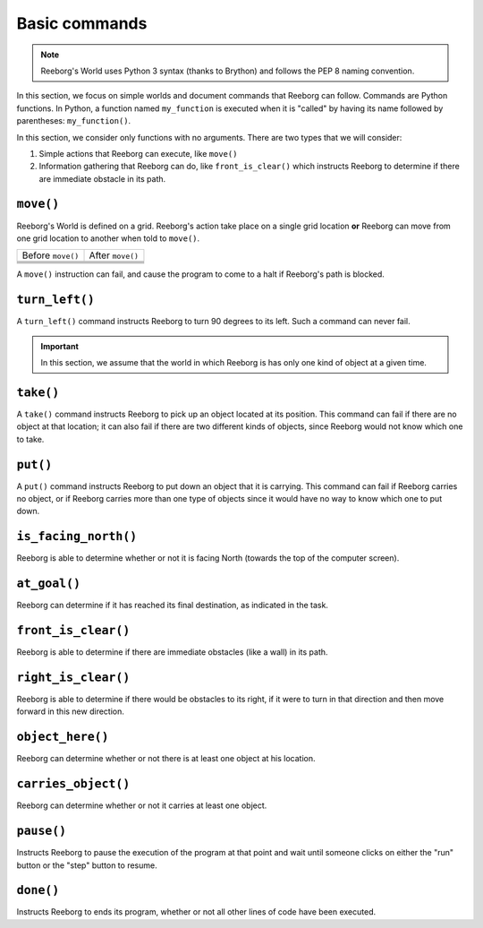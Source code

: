 Basic commands
==============

.. note::

    Reeborg's World uses Python 3 syntax (thanks to Brython) and follows
    the PEP 8 naming convention.


In this section, we focus on simple worlds and document
commands that Reeborg can follow.  Commands are Python functions.
In Python, a function named ``my_function`` is executed when
it is "called" by having its name followed by parentheses:
``my_function()``.

In this section, we consider only functions with no arguments.
There are two types that we will consider:

1. Simple actions that Reeborg can execute, like ``move()``

2. Information gathering that Reeborg can do, like ``front_is_clear()``
   which instructs Reeborg to determine if there are immediate
   obstacle in its path.


``move()``
----------

Reeborg's World is defined on a grid.  Reeborg's action take place
on a single grid location **or** Reeborg can move from one grid
location to another when told to ``move()``.

=================  =================
Before ``move()``   After ``move()``
-----------------  -----------------
|move_e_before|    |move_e_after|
|move_n_before|    |move_n_after|
|move_w_before|    |move_w_after|
|move_s_before|    |move_s_after|
=================  =================



.. |move_e_before| image:: ../images/move_e_before.png
.. |move_e_after| image:: ../images/move_e_after.png
.. |move_n_before| image:: ../images/move_n_before.png
.. |move_n_after| image:: ../images/move_n_after.png
.. |move_w_before| image:: ../images/move_w_before.png
.. |move_w_after| image:: ../images/move_w_after.png
.. |move_s_before| image:: ../images/move_s_before.png
.. |move_s_after| image:: ../images/move_s_after.png

A ``move()`` instruction can fail, and cause the program to come
to a halt if Reeborg's path is blocked.


``turn_left()``
---------------

A ``turn_left()`` command instructs Reeborg to turn 90 degrees
to its left.  Such a command can never fail.


.. important::

    In this section, we assume that the world in which Reeborg is
    has only one kind of object at a given time.

``take()``
----------

A ``take()`` command instructs Reeborg to pick up an object
located at its position.  This command can fail if there
are no object at that location; it can also fail if there
are two different kinds of objects, since Reeborg would not
know which one to take.

``put()``
---------

A ``put()`` command instructs Reeborg to put down an object
that it is carrying.  This command can fail if Reeborg
carries no object, or if Reeborg carries more than
one type of objects since it would have no way to know
which one to put down.



``is_facing_north()``
---------------------

Reeborg is able to determine whether or not it is facing
North (towards the top of the computer screen).


``at_goal()``
-------------

Reeborg can determine if it has reached its final destination,
as indicated in the task.

``front_is_clear()``
--------------------

Reeborg is able to determine if there are immediate obstacles
(like a wall) in its path.

``right_is_clear()``
--------------------

Reeborg is able to determine if there would be obstacles to
its right, if it were to turn in that direction and then
move forward in this new direction.

``object_here()``
-----------------

Reeborg can determine whether or not there is at least one
object at his location.

``carries_object()``
--------------------

Reeborg can determine whether or not it carries at least
one object.

``pause()``
-----------

Instructs Reeborg to pause the execution of the program
at that point and wait until someone clicks on either
the "run" button or the "step" button to resume.


``done()``
----------

Instructs Reeborg to ends its program, whether or not
all other lines of code have been executed.

